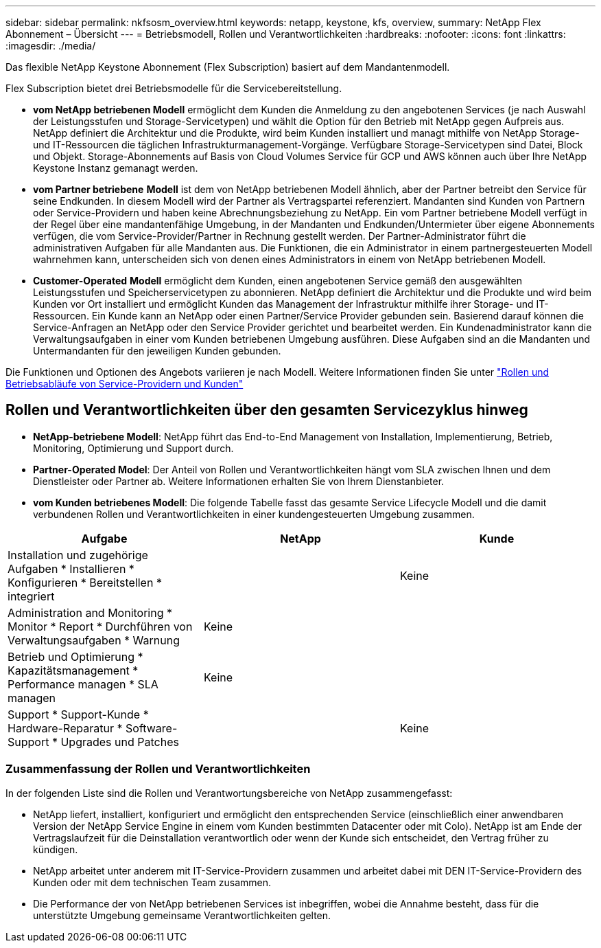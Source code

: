 ---
sidebar: sidebar 
permalink: nkfsosm_overview.html 
keywords: netapp, keystone, kfs, overview, 
summary: NetApp Flex Abonnement – Übersicht 
---
= Betriebsmodell, Rollen und Verantwortlichkeiten
:hardbreaks:
:nofooter: 
:icons: font
:linkattrs: 
:imagesdir: ./media/


[role="lead"]
Das flexible NetApp Keystone Abonnement (Flex Subscription) basiert auf dem Mandantenmodell.

Flex Subscription bietet drei Betriebsmodelle für die Servicebereitstellung.

* *vom NetApp betriebenen Modell* ermöglicht dem Kunden die Anmeldung zu den angebotenen Services (je nach Auswahl der Leistungsstufen und Storage-Servicetypen) und wählt die Option für den Betrieb mit NetApp gegen Aufpreis aus. NetApp definiert die Architektur und die Produkte, wird beim Kunden installiert und managt mithilfe von NetApp Storage- und IT-Ressourcen die täglichen Infrastrukturmanagement-Vorgänge. Verfügbare Storage-Servicetypen sind Datei, Block und Objekt. Storage-Abonnements auf Basis von Cloud Volumes Service für GCP und AWS können auch über Ihre NetApp Keystone Instanz gemanagt werden.
* *vom Partner betriebene* *Modell* ist dem von NetApp betriebenen Modell ähnlich, aber der Partner betreibt den Service für seine Endkunden. In diesem Modell wird der Partner als Vertragspartei referenziert. Mandanten sind Kunden von Partnern oder Service-Providern und haben keine Abrechnungsbeziehung zu NetApp. Ein vom Partner betriebene Modell verfügt in der Regel über eine mandantenfähige Umgebung, in der Mandanten und Endkunden/Untermieter über eigene Abonnements verfügen, die vom Service-Provider/Partner in Rechnung gestellt werden. Der Partner-Administrator führt die administrativen Aufgaben für alle Mandanten aus. Die Funktionen, die ein Administrator in einem partnergesteuerten Modell wahrnehmen kann, unterscheiden sich von denen eines Administrators in einem von NetApp betriebenen Modell.
* *Customer-Operated* *Modell* ermöglicht dem Kunden, einen angebotenen Service gemäß den ausgewählten Leistungsstufen und Speicherservicetypen zu abonnieren. NetApp definiert die Architektur und die Produkte und wird beim Kunden vor Ort installiert und ermöglicht Kunden das Management der Infrastruktur mithilfe ihrer Storage- und IT-Ressourcen. Ein Kunde kann an NetApp oder einen Partner/Service Provider gebunden sein. Basierend darauf können die Service-Anfragen an NetApp oder den Service Provider gerichtet und bearbeitet werden. Ein Kundenadministrator kann die Verwaltungsaufgaben in einer vom Kunden betriebenen Umgebung ausführen. Diese Aufgaben sind an die Mandanten und Untermandanten für den jeweiligen Kunden gebunden.


Die Funktionen und Optionen des Angebots variieren je nach Modell. Weitere Informationen finden Sie unter link:https://docs.netapp.com/us-en/keystone/sewebiug_partner_service_provider.html["Rollen und Betriebsabläufe von Service-Providern und Kunden"]



== Rollen und Verantwortlichkeiten über den gesamten Servicezyklus hinweg

* *NetApp-betriebene Modell*: NetApp führt das End-to-End Management von Installation, Implementierung, Betrieb, Monitoring, Optimierung und Support durch.
* *Partner-Operated Model*: Der Anteil von Rollen und Verantwortlichkeiten hängt vom SLA zwischen Ihnen und dem Dienstleister oder Partner ab. Weitere Informationen erhalten Sie von Ihrem Dienstanbieter.
* *vom Kunden betriebenes Modell*: Die folgende Tabelle fasst das gesamte Service Lifecycle Modell und die damit verbundenen Rollen und Verantwortlichkeiten in einer kundengesteuerten Umgebung zusammen.


|===
| Aufgabe | NetApp | Kunde 


| Installation und zugehörige Aufgaben * Installieren * Konfigurieren * Bereitstellen * integriert | image:check.png[""] | Keine 


| Administration and Monitoring * Monitor * Report * Durchführen von Verwaltungsaufgaben * Warnung | Keine | image:check.png[""] 


| Betrieb und Optimierung * Kapazitätsmanagement * Performance managen * SLA managen | Keine | image:check.png[""] 


| Support * Support-Kunde * Hardware-Reparatur * Software-Support * Upgrades und Patches | image:check.png[""] | Keine 
|===


=== Zusammenfassung der Rollen und Verantwortlichkeiten

In der folgenden Liste sind die Rollen und Verantwortungsbereiche von NetApp zusammengefasst:

* NetApp liefert, installiert, konfiguriert und ermöglicht den entsprechenden Service (einschließlich einer anwendbaren Version der NetApp Service Engine in einem vom Kunden bestimmten Datacenter oder mit Colo). NetApp ist am Ende der Vertragslaufzeit für die Deinstallation verantwortlich oder wenn der Kunde sich entscheidet, den Vertrag früher zu kündigen.
* NetApp arbeitet unter anderem mit IT-Service-Providern zusammen und arbeitet dabei mit DEN IT-Service-Providern des Kunden oder mit dem technischen Team zusammen.
* Die Performance der von NetApp betriebenen Services ist inbegriffen, wobei die Annahme besteht, dass für die unterstützte Umgebung gemeinsame Verantwortlichkeiten gelten.

